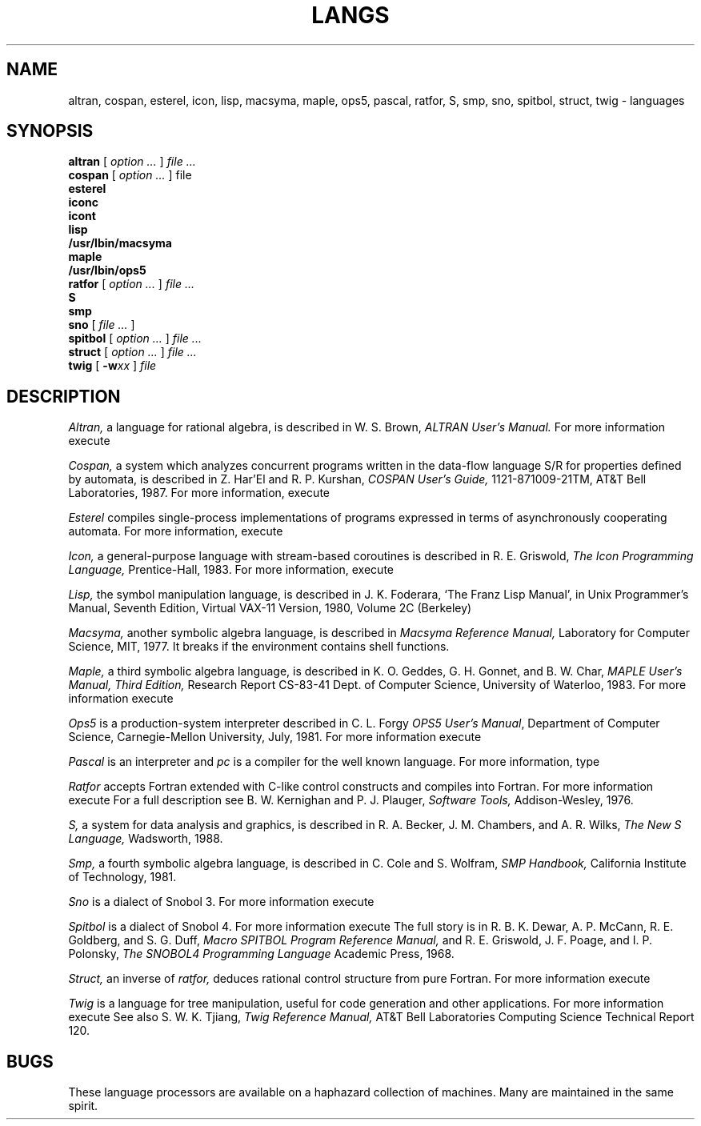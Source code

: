 .TH LANGS 1
.CT 1 prog_other
.SH NAME
altran, cospan, esterel, icon, lisp, macsyma, maple, ops5, pascal, ratfor, S, smp, sno, spitbol, struct, twig \- languages
.SH SYNOPSIS
.B altran
[
.I option ...
]
.I file ...
.br
.B cospan
[
.I option ...
]
file
.nf
.B esterel
.B iconc
.B icont
.B lisp
.B /usr/lbin/macsyma
.B maple
.B /usr/lbin/ops5
.fi
.B ratfor
[
.I option ...
]
.I file ...
.br
.B S
.br
.B smp
.br
.B sno
[
.I file ...
]
.br
.B spitbol
[
.I option ...
]
.I file ...
.br
.B struct
[
.I option ...
]
.I file ...
.br
.B twig
[
.BI -w xx
]
.I file
.SH DESCRIPTION
.I Altran,
a language for rational algebra, is
described in W. S. Brown,
.I ALTRAN User's Manual.
For more information execute
.LR "man altran" .
.PP
.I Cospan,
a system which analyzes concurrent programs written in the data-flow
language S/R for properties defined by automata, is
described in
Z. Har'El and R. P. Kurshan,
.I COSPAN User's Guide,
1121-871009-21TM, AT&T Bell Laboratories, 1987.
For more information, execute
.LR "man cospan" .
.PP
.I Esterel
compiles single-process implementations of
programs expressed in terms of asynchronously cooperating
automata.
For more information, execute
.LR "man esterel" .
.PP
.I Icon,
a general-purpose language with
stream-based coroutines is described in R. E. Griswold,
.I The Icon Programming Language,
Prentice-Hall, 1983.
For more information, execute
.LR "man icont" .
.PP
.I Lisp,
the symbol manipulation language, is described in
J. K. Foderara,
`The Franz Lisp Manual', in
Unix Programmer's Manual, Seventh Edition, Virtual VAX-11 Version,
1980, Volume 2C
(Berkeley)
.PP
.I  Macsyma,
another symbolic algebra language,
is described in
.I Macsyma Reference Manual,
Laboratory for Computer Science, MIT, 1977.
It breaks if the environment contains shell functions.
.PP
.I Maple, 
a third symbolic algebra language,
is described in K. O. Geddes, G. H. Gonnet, and B. W. Char,
.I MAPLE User's Manual, Third Edition,
Research Report CS-83-41
Dept. of Computer Science, University of Waterloo, 1983.
For more information execute
.LR "man maple" .
.PP
.I Ops5
is a production-system interpreter
described in
C. L. Forgy
.IR "OPS5 User's Manual" ,
Department of Computer Science,
Carnegie-Mellon University,
July, 1981.
For more information execute
.LR "man ops5" .
.PP
.I Pascal
is an interpreter and
.I pc
is a compiler for the well known language.
For more information, type
.LR "man pascal pc pxp" .
.PP
.I Ratfor
accepts Fortran extended with C-like control
constructs and compiles into Fortran.
For more information execute
.LR "man ratfor" .
For a full description see B. W. Kernighan and P. J. Plauger,
.I Software Tools,
Addison-Wesley, 1976.
.PP
.I S,
a system for data analysis and graphics,
is described in
R. A. Becker, J. M. Chambers, and A. R. Wilks,
.I
The New S Language,
Wadsworth, 1988.
.PP
.I Smp,
a fourth symbolic algebra language,
is described in C. Cole and S. Wolfram,
.I SMP Handbook,
California Institute of Technology, 1981.
.PP
.I Sno
is a dialect of Snobol 3.
For more information execute
.LR "man sno" .
.PP
.I Spitbol
is a dialect of Snobol 4.
For more information execute
.LR "man spitbol" .
The full story is in
R. B. K. Dewar, A. P. McCann, R. E. Goldberg,
and S. G. Duff,
.I Macro SPITBOL Program Reference Manual,
and R. E. Griswold, J. F. Poage, and I. P. Polonsky,
.I The SNOBOL4 Programming Language
Academic Press, 1968.
.PP
.I Struct,
an inverse of 
.I ratfor,
deduces rational control structure from pure Fortran.
For more information execute
.LR "man struct" .
.PP
.I Twig
is a language for tree manipulation, 
useful for code generation and other applications.
For more information execute
.LR "man twig" .
See also S. W. K. Tjiang,
.I Twig Reference Manual,
AT&T Bell Laboratories Computing Science Technical Report 120.
.SH BUGS
These language processors are available on a haphazard
collection of machines. 
Many are maintained in the same spirit.
